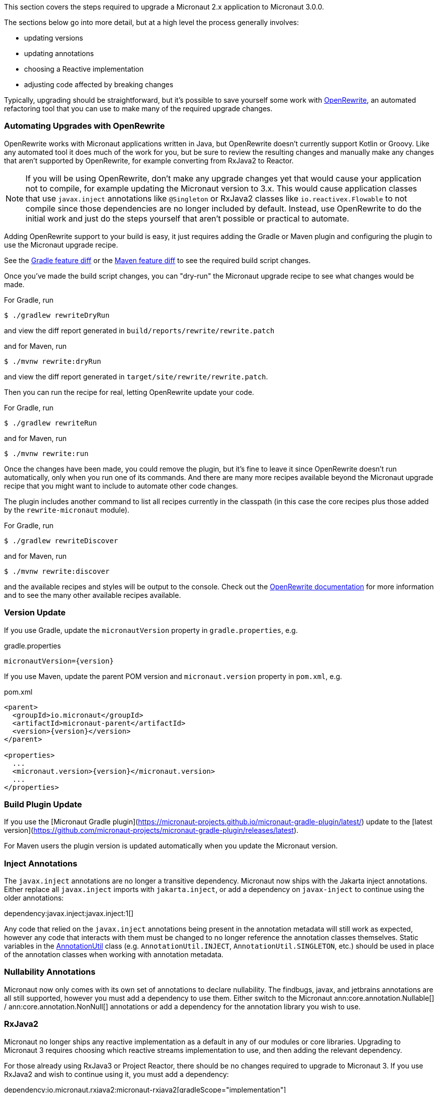 This section covers the steps required to upgrade a Micronaut 2.x application to Micronaut 3.0.0.

The sections below go into more detail, but at a high level the process generally involves:

* updating versions
* updating annotations
* choosing a Reactive implementation
* adjusting code affected by breaking changes

Typically, upgrading should be straightforward, but it's possible to save yourself some work with https://docs.openrewrite.org/[OpenRewrite^], an automated refactoring tool that you can use to make many of the required upgrade changes.

=== Automating Upgrades with OpenRewrite

OpenRewrite works with Micronaut applications written in Java, but OpenRewrite doesn't currently support Kotlin or Groovy.
Like any automated tool it does much of the work for you, but be sure to review the resulting changes and manually make any changes that aren't supported by OpenRewrite, for example converting from RxJava2 to Reactor.

NOTE: If you will be using OpenRewrite, don't make any upgrade changes yet that would cause your application not to compile, for example updating the Micronaut version to 3.x.
This would cause application classes that use `javax.inject` annotations like `@Singleton` or RxJava2 classes like `io.reactivex.Flowable` to not compile since those dependencies are no longer included by default.
Instead, use OpenRewrite to do the initial work and just do the steps yourself that aren't possible or practical to automate.

Adding OpenRewrite support to your build is easy, it just requires adding the Gradle or Maven plugin and configuring the plugin to use the Micronaut upgrade recipe.

See the https://micronaut.io/launch?features=openrewrite&lang=JAVA&build=GRADLE&activity=diff[Gradle feature diff^] or the https://micronaut.io/launch?features=openrewrite&lang=JAVA&build=MAVEN&activity=diff[Maven feature diff^] to see the required build script changes.

Once you've made the build script changes, you can "dry-run" the Micronaut upgrade recipe to see what changes would be made.

For Gradle, run

[source,bash]
----
$ ./gradlew rewriteDryRun
----

and view the diff report generated in `build/reports/rewrite/rewrite.patch`

and for Maven, run

[source,bash]
----
$ ./mvnw rewrite:dryRun
----

and view the diff report generated in `target/site/rewrite/rewrite.patch`.

Then you can run the recipe for real, letting OpenRewrite update your code.

For Gradle, run

[source,bash]
----
$ ./gradlew rewriteRun
----

and for Maven, run

[source,bash]
----
$ ./mvnw rewrite:run
----

Once the changes have been made, you could remove the plugin, but it's fine to leave it since OpenRewrite doesn't run automatically, only when you run one of its commands.
And there are many more recipes available beyond the Micronaut upgrade recipe that you might want to include to automate other code changes.

The plugin includes another command to list all recipes currently in the classpath (in this case the core recipes plus those added by the `rewrite-micronaut` module).

For Gradle, run

[source,bash]
----
$ ./gradlew rewriteDiscover
----

and for Maven, run

[source,bash]
----
$ ./mvnw rewrite:discover
----

and the available recipes and styles will be output to the console. Check out the https://docs.openrewrite.org/[OpenRewrite documentation] for more information and to see the many other available recipes available.

=== Version Update

If you use Gradle, update the `micronautVersion` property in `gradle.properties`, e.g.

.gradle.properties
[source,properties,subs="attributes+"]
----
micronautVersion={version}
----

If you use Maven, update the parent POM version and `micronaut.version` property in `pom.xml`, e.g.

.pom.xml
[source,xml,subs="attributes+"]
----
<parent>
  <groupId>io.micronaut</groupId>
  <artifactId>micronaut-parent</artifactId>
  <version>{version}</version>
</parent>

<properties>
  ...
  <micronaut.version>{version}</micronaut.version>
  ...
</properties>
----

=== Build Plugin Update

If you use the [Micronaut Gradle plugin](https://micronaut-projects.github.io/micronaut-gradle-plugin/latest/) update to the [latest version](https://github.com/micronaut-projects/micronaut-gradle-plugin/releases/latest).

For Maven users the plugin version is updated automatically when you update the Micronaut version.

=== Inject Annotations

The `javax.inject` annotations are no longer a transitive dependency. Micronaut now ships with the Jakarta inject annotations. Either replace all `javax.inject` imports with `jakarta.inject`, or add a dependency on `javax-inject` to continue using the older annotations:

dependency:javax.inject:javax.inject:1[]

Any code that relied on the `javax.inject` annotations being present in the annotation metadata will still work as expected, however any code that interacts with them must be changed to no longer reference the annotation classes themselves. Static variables in the link:{api}/io/micronaut/core/annotation/AnnotationUtil.html[AnnotationUtil] class (e.g. `AnnotationUtil.INJECT`, `AnnotationUtil.SINGLETON`, etc.) should be used in place of the annotation classes when working with annotation metadata.

=== Nullability Annotations

Micronaut now only comes with its own set of annotations to declare nullability. The findbugs, javax, and jetbrains annotations are all still supported, however you must add a dependency to use them. Either switch to the Micronaut ann:core.annotation.Nullable[] / ann:core.annotation.NonNull[] annotations or add a dependency for the annotation library you wish to use.

=== RxJava2

Micronaut no longer ships any reactive implementation as a default in any of our modules or core libraries. Upgrading to Micronaut 3 requires choosing which reactive streams implementation to use, and then adding the relevant dependency.

For those already using RxJava3 or Project Reactor, there should be no changes required to upgrade to Micronaut 3. If you use RxJava2 and wish to continue using it, you must add a dependency:

dependency:io.micronaut.rxjava2:micronaut-rxjava2[gradleScope="implementation"]

In addition, if any of the `Rx` HTTP client interfaces were used, a dependency must be added and the imports must be updated.

dependency:io.micronaut.rxjava2:micronaut-rxjava2-http-client[gradleScope="implementation"]

.RxJava2 HTTP Client Imports
|===
|Old |New

| io.micronaut.http.client.RxHttpClient
| io.micronaut.rxjava2.http.client.RxHttpClient

| io.micronaut.http.client.RxProxyHttpClient
| io.micronaut.rxjava2.http.client.proxy.RxProxyHttpClient

| io.micronaut.http.client.RxStreamingHttpClient
| io.micronaut.rxjava2.http.client.RxStreamingHttpClient

| io.micronaut.http.client.sse.RxSseClient
| io.micronaut.rxjava2.http.client.sse.RxSseClient

| io.micronaut.websocket.RxWebSocketClient
| io.micronaut.rxjava2.http.client.websockets.RxWebSocketClient

|===

If the Netty based server implementation is being used, an additional dependency must be added:

dependency:io.micronaut.rxjava2:micronaut-rxjava2-http-server-netty[gradleScope="implementation"]

NOTE: We recommend switching to Project Reactor as that is the implementation used internally by Micronaut. Adding a dependency to RxJava2 will result in both implementations in the runtime classpath of your application.

=== Environment endpoint

As of 3.3.0, the <<environmentEndpoint, environmental endpoint>> is now disabled by default, please see the <<breaks, breaking changes>> for how to restore functionality.

=== Breaking Changes

Review the section on <<breaks, Breaking Changes>> and update your affected application code.
